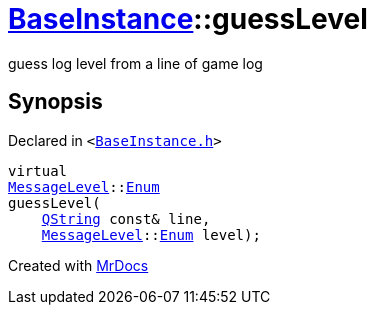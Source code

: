 [#BaseInstance-guessLevel]
= xref:BaseInstance.adoc[BaseInstance]::guessLevel
:relfileprefix: ../
:mrdocs:


guess log level from a line of game log



== Synopsis

Declared in `&lt;https://github.com/PrismLauncher/PrismLauncher/blob/develop/launcher/BaseInstance.h#L155[BaseInstance&period;h]&gt;`

[source,cpp,subs="verbatim,replacements,macros,-callouts"]
----
virtual
xref:MessageLevel.adoc[MessageLevel]::xref:MessageLevel/Enum.adoc[Enum]
guessLevel(
    xref:QString.adoc[QString] const& line,
    xref:MessageLevel.adoc[MessageLevel]::xref:MessageLevel/Enum.adoc[Enum] level);
----



[.small]#Created with https://www.mrdocs.com[MrDocs]#
